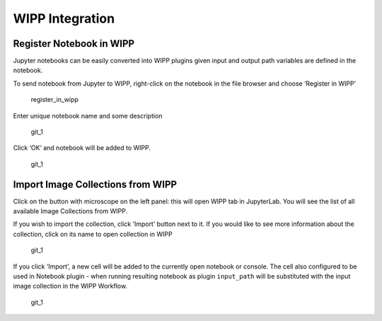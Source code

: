 WIPP Integration
================

Register Notebook in WIPP
-------------------------

Jupyter notebooks can be easily converted into WIPP plugins given input
and output path variables are defined in the notebook.

To send notebook from Jupyter to WIPP, right-click on the notebook in
the file browser and choose ‘Register in WIPP’

.. figure:: ../../img/wipp_1.png
   :alt: register_in_wipp

   register_in_wipp

Enter unique notebook name and some description

.. figure:: ../../img/wipp_2.png
   :alt: git_1

   git_1

Click ‘OK’ and notebook will be added to WIPP.

.. figure:: ../../img/wipp_3.png
   :alt: git_1

   git_1

Import Image Collections from WIPP
----------------------------------

Click on the button with microscope on the left panel: this will open
WIPP tab in JupyterLab. You will see the list of all available Image
Collections from WIPP.

If you wish to import the collection, click ‘Import’ button next to it.
If you would like to see more information about the collection, click on
its name to open collection in WIPP

.. figure:: ../../img/wipp_4.png
   :alt: git_1

   git_1

If you click ‘Import’, a new cell will be added to the currently open
notebook or console. The cell also configured to be used in Notebook
plugin - when running resulting notebook as plugin ``input_path`` will
be substituted with the input image collection in the WIPP Workflow.

.. figure:: ../../img/wipp_5.png
   :alt: git_1

   git_1
